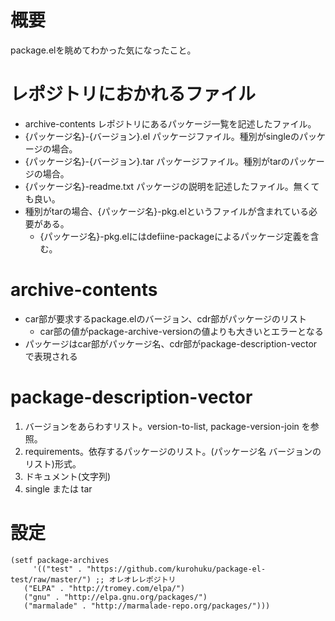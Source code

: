 * 概要
package.elを眺めてわかった気になったこと。

* レポジトリにおかれるファイル
- archive-contents レポジトリにあるパッケージ一覧を記述したファイル。
- {パッケージ名}-{バージョン}.el パッケージファイル。種別がsingleのパッケージの場合。
- {パッケージ名}-{バージョン}.tar パッケージファイル。種別がtarのパッケージの場合。
- {パッケージ名}-readme.txt パッケージの説明を記述したファイル。無くても良い。
- 種別がtarの場合、{パッケージ名}-pkg.elというファイルが含まれている必要がある。
  - {パッケージ名}-pkg.elにはdefiine-packageによるパッケージ定義を含む。

* archive-contents
- car部が要求するpackage.elのバージョン、cdr部がパッケージのリスト
  - car部の値がpackage-archive-versionの値よりも大きいとエラーとなる
- パッケージはcar部がパッケージ名、cdr部がpackage-description-vectorで表現される


* package-description-vector
1. バージョンをあらわすリスト。version-to-list, package-version-join を参照。
2. requirements。依存するパッケージのリスト。(パッケージ名 バージョンのリスト)形式。
3. ドキュメント(文字列)
4. single または tar


* 設定

: (setf package-archives
:      '(("test" . "https://github.com/kurohuku/package-el-test/raw/master/") ;; オレオレレポジトリ
: 	 ("ELPA" . "http://tromey.com/elpa/")
:	 ("gnu" . "http://elpa.gnu.org/packages/")
:	 ("marmalade" . "http://marmalade-repo.org/packages/")))

